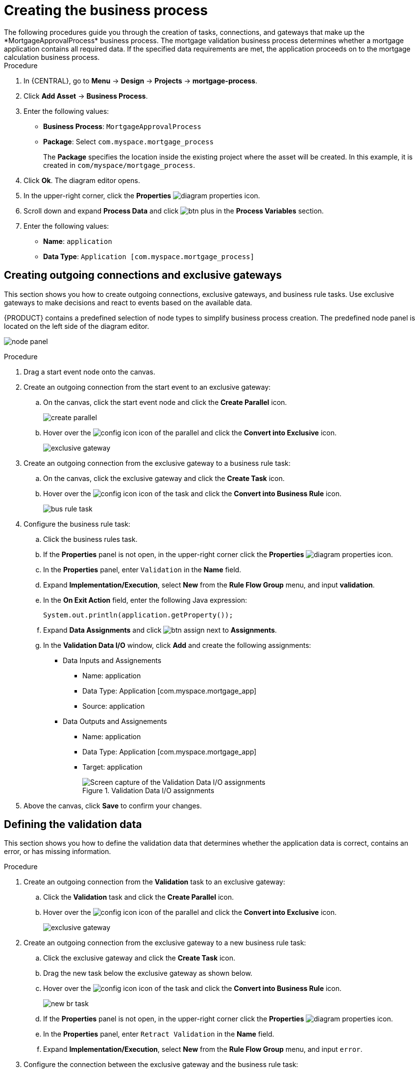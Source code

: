 [id='_business_process-proc']

= Creating the business process
The following procedures guide you through the creation of tasks, connections, and gateways that make up the *MortgageApprovalProcess* business process. The mortgage validation business process determines whether a mortgage application contains all required data. If the specified data requirements are met, the application proceeds on to the mortgage calculation business process.

.Procedure
. In {CENTRAL}, go to *Menu* -> *Design* -> *Projects* -> *mortgage-process*.
. Click *Add Asset* -> *Business Process*.
. Enter the following values:
+
* *Business Process*: `MortgageApprovalProcess`
* *Package*: Select `com.myspace.mortgage_process`
+
The *Package* specifies the location inside the existing project where the asset will be created. In this example, it is created in `com/myspace/mortgage_process`.

. Click *Ok*. The diagram editor opens.
. In the upper-right corner, click the *Properties* image:getting-started/diagram_properties.png[] icon.
. Scroll down and expand *Process Data* and click image:getting-started/btn_plus.png[] in the *Process Variables* section.
. Enter the following values:
+
* *Name*: `application`
* *Data Type*: `Application [com.myspace.mortgage_process]`

== Creating outgoing connections and exclusive gateways
This section shows you how to create outgoing connections, exclusive gateways, and business rule tasks. Use exclusive gateways to make decisions and react to events based on the available data.

{PRODUCT} contains a predefined selection of node types to simplify business process creation. The predefined node panel is located on the left side of the diagram editor.

image:getting-started/node_panel.png[]

.Procedure
. Drag a start event node onto the canvas.
. Create an outgoing connection from the start event to an exclusive gateway:
.. On the canvas, click the start event node and click the *Create Parallel* icon.
+
image::getting-started/create-parallel.png[]
.. Hover over the image:getting-started/config-icon.png[] icon of the parallel and click the *Convert into Exclusive* icon.
+
image::getting-started/exclusive-gateway.png[]

. Create an outgoing connection from the exclusive gateway to a business rule task:
.. On the canvas, click the exclusive gateway and click the *Create Task* icon.
.. Hover over the image:getting-started/config-icon.png[] icon of the task and click the *Convert into Business Rule* icon.
+
image::getting-started/bus-rule-task.png[]

. Configure the business rule task:

.. Click the business rules task.
.. If the *Properties* panel is not open, in the upper-right corner click the *Properties* image:getting-started/diagram_properties.png[] icon.
.. In the *Properties* panel, enter `Validation` in the *Name* field.
.. Expand *Implementation/Execution*, select *New* from the *Rule Flow Group* menu, and input *validation*.
.. In the *On Exit Action* field, enter the following Java expression:
+
[source,java]
----
System.out.println(application.getProperty());
----
.. Expand *Data Assignments* and click image:getting-started/btn_assign.png[] next to *Assignments*.
.. In the *Validation Data I/O* window, click *Add* and create the following assignments:
* Data Inputs and Assignements
** Name: application
** Data Type: Application [com.myspace.mortgage_app]
** Source: application

* Data Outputs and Assignements
** Name: application
** Data Type: Application [com.myspace.mortgage_app]
** Target: application
+
.Validation Data I/O assignments
image::getting-started/val-data-io.png[Screen capture of the Validation Data I/O assignments]

. Above the canvas, click *Save* to confirm your changes.

== Defining the validation data
This section shows you how to define the validation data that determines whether the application data is correct, contains an error, or has missing information.

.Procedure

. Create an outgoing connection from the *Validation* task to an exclusive gateway:
.. Click the *Validation* task and click the *Create Parallel* icon.
.. Hover over the image:getting-started/config-icon.png[] icon of the parallel and click the *Convert into Exclusive* icon.
+
image::getting-started/exclusive_gateway.png[]

. Create an outgoing connection from the exclusive gateway to a new business rule task:
.. Click the exclusive gateway and click the *Create Task* icon.
.. Drag the new task below the exclusive gateway as shown below.
.. Hover over the image:getting-started/config-icon.png[] icon of the task and click the *Convert into Business Rule* icon.
+
image::getting-started/new_br_task.png[]
.. If the *Properties* panel is not open, in the upper-right corner click the *Properties* image:getting-started/diagram_properties.png[] icon.
.. In the *Properties* panel, enter `Retract Validation` in the *Name* field.
.. Expand *Implementation/Execution*, select *New* from the *Rule Flow Group* menu, and input `error`.

. Configure the connection between the exclusive gateway and the business rule task:
.. Click the connection.
+
image::getting-started/created-connection.png[]
.. If the *Properties* panel is not open, in the upper-right corner click the *Properties* image:getting-started/diagram_properties.png[] icon.
.. In the *Properties* panel, enter `Invalid` in the *Name* field.
.. Expand *Implementation/Execution* and select *Expression* in the *Condition Expression* section.
.. From the list, select *drools* and enter `ValidationErrorDO()` in the *Condition Expression* field.
+
image::getting-started/languagedropdown.png[]

. Create an outgoing connection from the *Retract Validation* task to a new user task:
.. Click the *Retract Validation* task and click the *Create Task* icon.
.. Drag the new task below the *Validation* task as shown below.
.. Hover over the image:getting-started/config-icon.png[] icon of the task and click the *Convert into User* icon.
+
image::getting-started/user_task.png[]
.. Click on the new user task and in the *Properties* panel, enter `Correct Data` in the *Name* field.
.. Expand *Implementation/Execution* and enter `CorrectData` in the *Task Name* field.
.. Select *New* from the *Groups* menu, and input `broker`.
.. Click image:getting-started/btn_assign.png[] next to *Assignments*.
.. In the *Correct Data Data I/O* window, click *Add* and create the following assignments:
** Name: application
** Data Type: Application [com.myspace.mortgage_app]
** Source: application

* Data Outputs and Assignements
** Name: application
** Data Type: Application [com.myspace.mortgage_app]
** Target: application
+
.Correct Data Data I/O assignments
image::getting-started/correct-data-io.png[Screen capture of the Correct Data Data I/O assignments]
.. Above the canvas, click *Save* to confirm your changes.

. Click on the *Correct Data* user task, then click the *Create sequence Flow* icon and drag it back to the first exclusive gateway. Your workflow should look similar to the following diagram:
+
image::getting-started/workflow1.png[]

== Calculating the mortgage
The mortgage calculation business process determines the applicant's mortgage borrowing limit.

.Procedure
. Return to the second exclusive gateway and create an outgoing connection to a new business rule task.
. Click the created connection and in the *Properties* panel, input `Valid` in the *Name* field.
.. Expand *Implementation/Execution* and select *Expression* in the *Condition Expression* section.
.. From the list, select *drools* and enter `not ValidationErrorDO()` in the *Condition Expression* field.
. Click the new business rule task and in the *Properties* panel, input `Mortgage Calculation` in the *Name* field.
+
image::getting-started/validconnection.png[]

.. Expand *Implementation/Execution*, select *New* from the *Rule Flow Group* menu, and input `mortgagecalculation`.
. Expand *Data Assignments* and click image:getting-started/btn_assign.png[] next to *Assignments*.
. In the *Mortgage Calculation Data I/O* window, click *Add* to create the following assignments and click *Save*.
+
.Mortgage Calculation Data I/O assignments
image::getting-started/mortgage-calc-assignments.png[screen capture of the Mortgage Calculation Data I/O assignments]

. Click an empty space on the canvas, scroll down, expand *Process Data*, and click image:getting-started/btn_plus.png[] next to *Process Variables*. Enter the following values:

* *Name*: `inlimit`
* *Data Type*: `Boolean`

. Create an outgoing connection from the *Mortgage Calculation* task to a new user task.
. Click the user task, enter `Qualify` in the *Name* field.
. Expand *Implementation/Execution* and enter `Qualify` in the *Task Name* field.
. Select *New* from the *Groups* menu, and input `approver`.
. Click image:getting-started/btn_assign.png[] next to *Assignments*. In the *Qualify Data I/O* window, click *Add* to create the following assignments:
+
.Qualify Data I/O assignments
image::getting-started/qualify-io.png[Screen capture of the Qualify Data I/O assignments]

. Above the canvas, click *Save* to confirm your changes.
. Click on the *Qualify* user task, click on the *Create parallel* menu icon, and convert it to an exclusive gateway.
. Drag the new exclusive gateway below the *Qualify* user task.
. Create an outgoing connection from the exclusive gateway and connect it to a new user task.
. Click the connection and input `In Limit` in the *Name* field of the *Properties* panel.
. Expand *Implementation/Execution* and select *Condition* in the *Condition Expression* section.
. Select *inlimit* from the *Process Variable* drop-down menu and select *Is true* from the *Condition* drop-down menu.
+
image::getting-started/inlimit-true.png[]

. Click the user task, enter `Final Approval` in the *Name* field.
. Expand *Implementation/Execution* and enter `FinalApproval` in the *Task Name* field.
. Select *New* from the *Groups* menu, and input `manager`.
. Click image:getting-started/btn_assign.png[] next to *Assignments*. In the *Final Approval Data I/O* window, click *Add* to create the following assignments:
+
.Final Approval Data I/O assignments
image::getting-started/approval-io.png[Screen capture of the Final Approval Data I/O assignments]

. Above the canvas, click *Save* to confirm your changes.

== Increasing the down payment
The increasing the down payment business process checks to see if the applicant qualifies for the loan by increasing their down payment. The final result is either the final loan approval, or loan denial based on the applicant's inability to increase the down payment.

.Procedure
. Click on the *Final Approval* user task and select *Create End* from the user task quick menu.
. Move the end event below the *Final Approval* user task.
+
image::getting-started/create_end.png[]

. Return to the exclusive gateway that connects with the *Final Approval* user task. Create a second outgoing connection and connect it to a new user task.
+
image::getting-started/new-task.png[]

. Click the connection and input `Not in Limit` in the *Name* field of the *Properties* panel.
. Expand *Implementation/Execution* and select *Condition* in the *Condition Expression* section.
. Select *inlimit* from the *Process Variable* drop-down menu and select *Is false* from the *Condition* drop-down menu.
. Click an empty space on the canvas, scroll down, expand *Process Data*, and click image:getting-started/btn_plus.png[] next to *Process Variables*. Enter the following values:
+
* *Name*: `incdownpayment`
* *Data Type*: `Boolean`
+
image::getting-started/proc-var-new.png[]

. Click the new user task and in the *Properties* panel, input `Increase Down Payment` in the *Name* field.
. Expand *Implementation/Execution* and enter `IncreaseDownPayment` in the *Task Name* field.
. Select *New* from the *Groups* menu, and input `broker`.
. Click image:getting-started/btn_assign.png[] next to *Assignments*. In the *Increase Down Payment Data I/O* window, click *Add* to create the following assignments:
+
.Increase Down Payment Data I/O assignments
image::getting-started/increase-down-io.png[Screen capture of the Increase Down Payment Data I/O assignments]

. Above the canvas, click *Save* to confirm your changes.
. Click on the *Increase Down Payment* user task, click on the *Create parallel* menu icon, and convert it to an exclusive gateway.
. Drag the new exclusive gateway below the *Increase Down Payment* user task.
. Create an outgoing connection from the exclusive gateway to an end event.
. Click the connection and input `Down payment not increased` in the *Name* field of the *Properties* panel.
. Expand *Implementation/Execution* and select *Expresssion* in the *Condition Expression* section.
. Input *return !incdownpayment;* and select *java* from the drop-down menu.
. Create an outgoing connection from the exclusive gateway and connect it to the first exclusive gateway.
. Click the connection and input `Down payment increased` in the *Name* field of the *Properties* panel.
. Expand *Implementation/Execution* and select *Expresssion* in the *Condition Expression* section.
. Input *return incdownpayment;* and select *java* from the drop-down menu.
. Above the canvas, click *Save* to confirm your changes and save the entire business process.

.Final version of the business process
image::getting-started/finalBP.png[Screen capture of the Final version of the business process]
